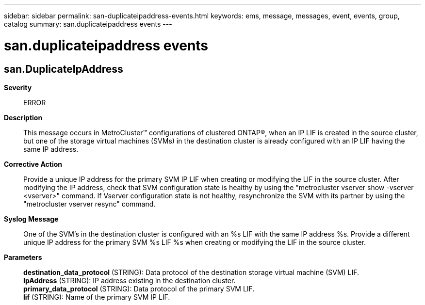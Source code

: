 ---
sidebar: sidebar
permalink: san-duplicateipaddress-events.html
keywords: ems, message, messages, event, events, group, catalog
summary: san.duplicateipaddress events
---

= san.duplicateipaddress events
:toclevels: 1
:hardbreaks:
:nofooter:
:icons: font
:linkattrs:
:imagesdir: ./media/

== san.DuplicateIpAddress
*Severity*::
ERROR
*Description*::
This message occurs in MetroCluster(TM) configurations of clustered ONTAP(R), when an IP LIF is created in the source cluster, but one of the storage virtual machines (SVMs) in the destination cluster is already configured with an IP LIF having the same IP address.
*Corrective Action*::
Provide a unique IP address for the primary SVM IP LIF when creating or modifying the LIF in the source cluster. After modifying the IP address, check that SVM configuration state is healthy by using the "metrocluster vserver show -vserver <vserver>" command. If Vserver configuration state is not healthy, resynchronize the SVM with its partner by using the "metrocluster vserver resync" command.
*Syslog Message*::
One of the SVM's in the destination cluster is configured with an %s LIF with the same IP address %s. Provide a different unique IP address for the primary SVM %s LIF %s when creating or modifying the LIF in the source cluster.
*Parameters*::
*destination_data_protocol* (STRING): Data protocol of the destination storage virtual machine (SVM) LIF.
*IpAddress* (STRING): IP address existing in the destination cluster.
*primary_data_protocol* (STRING): Data protocol of the primary SVM LIF.
*lif* (STRING): Name of the primary SVM IP LIF.
